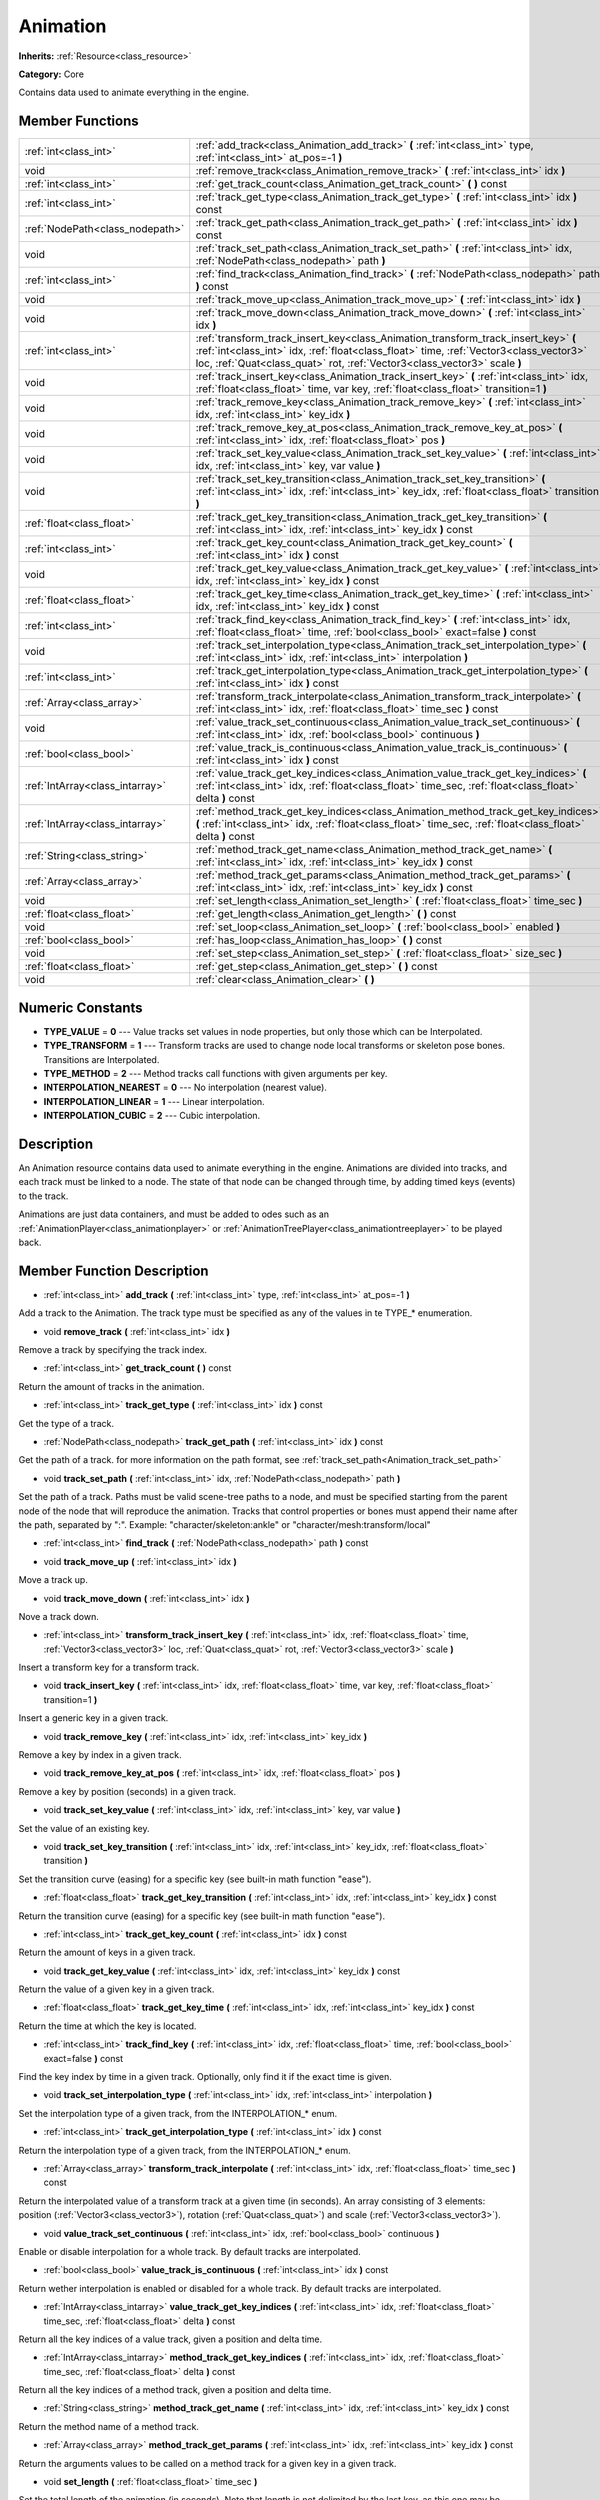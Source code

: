 .. _class_Animation:

Animation
=========

**Inherits:** :ref:`Resource<class_resource>`

**Category:** Core

Contains data used to animate everything in the engine.

Member Functions
----------------

+----------------------------------+------------------------------------------------------------------------------------------------------------------------------------------------------------------------------------------------------------------------------------------------------------+
| :ref:`int<class_int>`            | :ref:`add_track<class_Animation_add_track>`  **(** :ref:`int<class_int>` type, :ref:`int<class_int>` at_pos=-1  **)**                                                                                                                                      |
+----------------------------------+------------------------------------------------------------------------------------------------------------------------------------------------------------------------------------------------------------------------------------------------------------+
| void                             | :ref:`remove_track<class_Animation_remove_track>`  **(** :ref:`int<class_int>` idx  **)**                                                                                                                                                                  |
+----------------------------------+------------------------------------------------------------------------------------------------------------------------------------------------------------------------------------------------------------------------------------------------------------+
| :ref:`int<class_int>`            | :ref:`get_track_count<class_Animation_get_track_count>`  **(** **)** const                                                                                                                                                                                 |
+----------------------------------+------------------------------------------------------------------------------------------------------------------------------------------------------------------------------------------------------------------------------------------------------------+
| :ref:`int<class_int>`            | :ref:`track_get_type<class_Animation_track_get_type>`  **(** :ref:`int<class_int>` idx  **)** const                                                                                                                                                        |
+----------------------------------+------------------------------------------------------------------------------------------------------------------------------------------------------------------------------------------------------------------------------------------------------------+
| :ref:`NodePath<class_nodepath>`  | :ref:`track_get_path<class_Animation_track_get_path>`  **(** :ref:`int<class_int>` idx  **)** const                                                                                                                                                        |
+----------------------------------+------------------------------------------------------------------------------------------------------------------------------------------------------------------------------------------------------------------------------------------------------------+
| void                             | :ref:`track_set_path<class_Animation_track_set_path>`  **(** :ref:`int<class_int>` idx, :ref:`NodePath<class_nodepath>` path  **)**                                                                                                                        |
+----------------------------------+------------------------------------------------------------------------------------------------------------------------------------------------------------------------------------------------------------------------------------------------------------+
| :ref:`int<class_int>`            | :ref:`find_track<class_Animation_find_track>`  **(** :ref:`NodePath<class_nodepath>` path  **)** const                                                                                                                                                     |
+----------------------------------+------------------------------------------------------------------------------------------------------------------------------------------------------------------------------------------------------------------------------------------------------------+
| void                             | :ref:`track_move_up<class_Animation_track_move_up>`  **(** :ref:`int<class_int>` idx  **)**                                                                                                                                                                |
+----------------------------------+------------------------------------------------------------------------------------------------------------------------------------------------------------------------------------------------------------------------------------------------------------+
| void                             | :ref:`track_move_down<class_Animation_track_move_down>`  **(** :ref:`int<class_int>` idx  **)**                                                                                                                                                            |
+----------------------------------+------------------------------------------------------------------------------------------------------------------------------------------------------------------------------------------------------------------------------------------------------------+
| :ref:`int<class_int>`            | :ref:`transform_track_insert_key<class_Animation_transform_track_insert_key>`  **(** :ref:`int<class_int>` idx, :ref:`float<class_float>` time, :ref:`Vector3<class_vector3>` loc, :ref:`Quat<class_quat>` rot, :ref:`Vector3<class_vector3>` scale  **)** |
+----------------------------------+------------------------------------------------------------------------------------------------------------------------------------------------------------------------------------------------------------------------------------------------------------+
| void                             | :ref:`track_insert_key<class_Animation_track_insert_key>`  **(** :ref:`int<class_int>` idx, :ref:`float<class_float>` time, var key, :ref:`float<class_float>` transition=1  **)**                                                                         |
+----------------------------------+------------------------------------------------------------------------------------------------------------------------------------------------------------------------------------------------------------------------------------------------------------+
| void                             | :ref:`track_remove_key<class_Animation_track_remove_key>`  **(** :ref:`int<class_int>` idx, :ref:`int<class_int>` key_idx  **)**                                                                                                                           |
+----------------------------------+------------------------------------------------------------------------------------------------------------------------------------------------------------------------------------------------------------------------------------------------------------+
| void                             | :ref:`track_remove_key_at_pos<class_Animation_track_remove_key_at_pos>`  **(** :ref:`int<class_int>` idx, :ref:`float<class_float>` pos  **)**                                                                                                             |
+----------------------------------+------------------------------------------------------------------------------------------------------------------------------------------------------------------------------------------------------------------------------------------------------------+
| void                             | :ref:`track_set_key_value<class_Animation_track_set_key_value>`  **(** :ref:`int<class_int>` idx, :ref:`int<class_int>` key, var value  **)**                                                                                                              |
+----------------------------------+------------------------------------------------------------------------------------------------------------------------------------------------------------------------------------------------------------------------------------------------------------+
| void                             | :ref:`track_set_key_transition<class_Animation_track_set_key_transition>`  **(** :ref:`int<class_int>` idx, :ref:`int<class_int>` key_idx, :ref:`float<class_float>` transition  **)**                                                                     |
+----------------------------------+------------------------------------------------------------------------------------------------------------------------------------------------------------------------------------------------------------------------------------------------------------+
| :ref:`float<class_float>`        | :ref:`track_get_key_transition<class_Animation_track_get_key_transition>`  **(** :ref:`int<class_int>` idx, :ref:`int<class_int>` key_idx  **)** const                                                                                                     |
+----------------------------------+------------------------------------------------------------------------------------------------------------------------------------------------------------------------------------------------------------------------------------------------------------+
| :ref:`int<class_int>`            | :ref:`track_get_key_count<class_Animation_track_get_key_count>`  **(** :ref:`int<class_int>` idx  **)** const                                                                                                                                              |
+----------------------------------+------------------------------------------------------------------------------------------------------------------------------------------------------------------------------------------------------------------------------------------------------------+
| void                             | :ref:`track_get_key_value<class_Animation_track_get_key_value>`  **(** :ref:`int<class_int>` idx, :ref:`int<class_int>` key_idx  **)** const                                                                                                               |
+----------------------------------+------------------------------------------------------------------------------------------------------------------------------------------------------------------------------------------------------------------------------------------------------------+
| :ref:`float<class_float>`        | :ref:`track_get_key_time<class_Animation_track_get_key_time>`  **(** :ref:`int<class_int>` idx, :ref:`int<class_int>` key_idx  **)** const                                                                                                                 |
+----------------------------------+------------------------------------------------------------------------------------------------------------------------------------------------------------------------------------------------------------------------------------------------------------+
| :ref:`int<class_int>`            | :ref:`track_find_key<class_Animation_track_find_key>`  **(** :ref:`int<class_int>` idx, :ref:`float<class_float>` time, :ref:`bool<class_bool>` exact=false  **)** const                                                                                   |
+----------------------------------+------------------------------------------------------------------------------------------------------------------------------------------------------------------------------------------------------------------------------------------------------------+
| void                             | :ref:`track_set_interpolation_type<class_Animation_track_set_interpolation_type>`  **(** :ref:`int<class_int>` idx, :ref:`int<class_int>` interpolation  **)**                                                                                             |
+----------------------------------+------------------------------------------------------------------------------------------------------------------------------------------------------------------------------------------------------------------------------------------------------------+
| :ref:`int<class_int>`            | :ref:`track_get_interpolation_type<class_Animation_track_get_interpolation_type>`  **(** :ref:`int<class_int>` idx  **)** const                                                                                                                            |
+----------------------------------+------------------------------------------------------------------------------------------------------------------------------------------------------------------------------------------------------------------------------------------------------------+
| :ref:`Array<class_array>`        | :ref:`transform_track_interpolate<class_Animation_transform_track_interpolate>`  **(** :ref:`int<class_int>` idx, :ref:`float<class_float>` time_sec  **)** const                                                                                          |
+----------------------------------+------------------------------------------------------------------------------------------------------------------------------------------------------------------------------------------------------------------------------------------------------------+
| void                             | :ref:`value_track_set_continuous<class_Animation_value_track_set_continuous>`  **(** :ref:`int<class_int>` idx, :ref:`bool<class_bool>` continuous  **)**                                                                                                  |
+----------------------------------+------------------------------------------------------------------------------------------------------------------------------------------------------------------------------------------------------------------------------------------------------------+
| :ref:`bool<class_bool>`          | :ref:`value_track_is_continuous<class_Animation_value_track_is_continuous>`  **(** :ref:`int<class_int>` idx  **)** const                                                                                                                                  |
+----------------------------------+------------------------------------------------------------------------------------------------------------------------------------------------------------------------------------------------------------------------------------------------------------+
| :ref:`IntArray<class_intarray>`  | :ref:`value_track_get_key_indices<class_Animation_value_track_get_key_indices>`  **(** :ref:`int<class_int>` idx, :ref:`float<class_float>` time_sec, :ref:`float<class_float>` delta  **)** const                                                         |
+----------------------------------+------------------------------------------------------------------------------------------------------------------------------------------------------------------------------------------------------------------------------------------------------------+
| :ref:`IntArray<class_intarray>`  | :ref:`method_track_get_key_indices<class_Animation_method_track_get_key_indices>`  **(** :ref:`int<class_int>` idx, :ref:`float<class_float>` time_sec, :ref:`float<class_float>` delta  **)** const                                                       |
+----------------------------------+------------------------------------------------------------------------------------------------------------------------------------------------------------------------------------------------------------------------------------------------------------+
| :ref:`String<class_string>`      | :ref:`method_track_get_name<class_Animation_method_track_get_name>`  **(** :ref:`int<class_int>` idx, :ref:`int<class_int>` key_idx  **)** const                                                                                                           |
+----------------------------------+------------------------------------------------------------------------------------------------------------------------------------------------------------------------------------------------------------------------------------------------------------+
| :ref:`Array<class_array>`        | :ref:`method_track_get_params<class_Animation_method_track_get_params>`  **(** :ref:`int<class_int>` idx, :ref:`int<class_int>` key_idx  **)** const                                                                                                       |
+----------------------------------+------------------------------------------------------------------------------------------------------------------------------------------------------------------------------------------------------------------------------------------------------------+
| void                             | :ref:`set_length<class_Animation_set_length>`  **(** :ref:`float<class_float>` time_sec  **)**                                                                                                                                                             |
+----------------------------------+------------------------------------------------------------------------------------------------------------------------------------------------------------------------------------------------------------------------------------------------------------+
| :ref:`float<class_float>`        | :ref:`get_length<class_Animation_get_length>`  **(** **)** const                                                                                                                                                                                           |
+----------------------------------+------------------------------------------------------------------------------------------------------------------------------------------------------------------------------------------------------------------------------------------------------------+
| void                             | :ref:`set_loop<class_Animation_set_loop>`  **(** :ref:`bool<class_bool>` enabled  **)**                                                                                                                                                                    |
+----------------------------------+------------------------------------------------------------------------------------------------------------------------------------------------------------------------------------------------------------------------------------------------------------+
| :ref:`bool<class_bool>`          | :ref:`has_loop<class_Animation_has_loop>`  **(** **)** const                                                                                                                                                                                               |
+----------------------------------+------------------------------------------------------------------------------------------------------------------------------------------------------------------------------------------------------------------------------------------------------------+
| void                             | :ref:`set_step<class_Animation_set_step>`  **(** :ref:`float<class_float>` size_sec  **)**                                                                                                                                                                 |
+----------------------------------+------------------------------------------------------------------------------------------------------------------------------------------------------------------------------------------------------------------------------------------------------------+
| :ref:`float<class_float>`        | :ref:`get_step<class_Animation_get_step>`  **(** **)** const                                                                                                                                                                                               |
+----------------------------------+------------------------------------------------------------------------------------------------------------------------------------------------------------------------------------------------------------------------------------------------------------+
| void                             | :ref:`clear<class_Animation_clear>`  **(** **)**                                                                                                                                                                                                           |
+----------------------------------+------------------------------------------------------------------------------------------------------------------------------------------------------------------------------------------------------------------------------------------------------------+

Numeric Constants
-----------------

- **TYPE_VALUE** = **0** --- Value tracks set values in node properties, but only those which can be Interpolated.
- **TYPE_TRANSFORM** = **1** --- Transform tracks are used to change node local transforms or skeleton pose bones. Transitions are Interpolated.
- **TYPE_METHOD** = **2** --- Method tracks call functions with given arguments per key.
- **INTERPOLATION_NEAREST** = **0** --- No interpolation (nearest value).
- **INTERPOLATION_LINEAR** = **1** --- Linear interpolation.
- **INTERPOLATION_CUBIC** = **2** --- Cubic interpolation.

Description
-----------

An Animation resource contains data used to animate everything in the engine. Animations are divided into tracks, and each track must be linked to a node. The state of that node can be changed through time, by adding timed keys (events) to the track. 

Animations are just data containers, and must be added to odes such as an :ref:`AnimationPlayer<class_animationplayer>` or :ref:`AnimationTreePlayer<class_animationtreeplayer>` to be played back.

Member Function Description
---------------------------

.. _class_Animation_add_track:

- :ref:`int<class_int>`  **add_track**  **(** :ref:`int<class_int>` type, :ref:`int<class_int>` at_pos=-1  **)**

Add a track to the Animation. The track type must be specified as any of the values in te TYPE\_\* enumeration.

.. _class_Animation_remove_track:

- void  **remove_track**  **(** :ref:`int<class_int>` idx  **)**

Remove a track by specifying the track index.

.. _class_Animation_get_track_count:

- :ref:`int<class_int>`  **get_track_count**  **(** **)** const

Return the amount of tracks in the animation.

.. _class_Animation_track_get_type:

- :ref:`int<class_int>`  **track_get_type**  **(** :ref:`int<class_int>` idx  **)** const

Get the type of a track.

.. _class_Animation_track_get_path:

- :ref:`NodePath<class_nodepath>`  **track_get_path**  **(** :ref:`int<class_int>` idx  **)** const

Get the path of a track. for more information on the path format, see :ref:`track_set_path<Animation_track_set_path>`

.. _class_Animation_track_set_path:

- void  **track_set_path**  **(** :ref:`int<class_int>` idx, :ref:`NodePath<class_nodepath>` path  **)**

Set the path of a track. Paths must be valid scene-tree paths to a node, and must be specified starting from the parent node of the node that will reproduce the animation. Tracks that control properties or bones must append their name after the path, separated by ":". Example: "character/skeleton:ankle" or "character/mesh:transform/local"

.. _class_Animation_find_track:

- :ref:`int<class_int>`  **find_track**  **(** :ref:`NodePath<class_nodepath>` path  **)** const

.. _class_Animation_track_move_up:

- void  **track_move_up**  **(** :ref:`int<class_int>` idx  **)**

Move a track up.

.. _class_Animation_track_move_down:

- void  **track_move_down**  **(** :ref:`int<class_int>` idx  **)**

Nove a track down.

.. _class_Animation_transform_track_insert_key:

- :ref:`int<class_int>`  **transform_track_insert_key**  **(** :ref:`int<class_int>` idx, :ref:`float<class_float>` time, :ref:`Vector3<class_vector3>` loc, :ref:`Quat<class_quat>` rot, :ref:`Vector3<class_vector3>` scale  **)**

Insert a transform key for a transform track.

.. _class_Animation_track_insert_key:

- void  **track_insert_key**  **(** :ref:`int<class_int>` idx, :ref:`float<class_float>` time, var key, :ref:`float<class_float>` transition=1  **)**

Insert a generic key in a given track.

.. _class_Animation_track_remove_key:

- void  **track_remove_key**  **(** :ref:`int<class_int>` idx, :ref:`int<class_int>` key_idx  **)**

Remove a key by index in a given track.

.. _class_Animation_track_remove_key_at_pos:

- void  **track_remove_key_at_pos**  **(** :ref:`int<class_int>` idx, :ref:`float<class_float>` pos  **)**

Remove a key by position (seconds) in a given track.

.. _class_Animation_track_set_key_value:

- void  **track_set_key_value**  **(** :ref:`int<class_int>` idx, :ref:`int<class_int>` key, var value  **)**

Set the value of an existing key.

.. _class_Animation_track_set_key_transition:

- void  **track_set_key_transition**  **(** :ref:`int<class_int>` idx, :ref:`int<class_int>` key_idx, :ref:`float<class_float>` transition  **)**

Set the transition curve (easing) for a specific key (see built-in math function "ease").

.. _class_Animation_track_get_key_transition:

- :ref:`float<class_float>`  **track_get_key_transition**  **(** :ref:`int<class_int>` idx, :ref:`int<class_int>` key_idx  **)** const

Return the transition curve (easing) for a specific key (see built-in math function "ease").

.. _class_Animation_track_get_key_count:

- :ref:`int<class_int>`  **track_get_key_count**  **(** :ref:`int<class_int>` idx  **)** const

Return the amount of keys in a given track.

.. _class_Animation_track_get_key_value:

- void  **track_get_key_value**  **(** :ref:`int<class_int>` idx, :ref:`int<class_int>` key_idx  **)** const

Return the value of a given key in a given track.

.. _class_Animation_track_get_key_time:

- :ref:`float<class_float>`  **track_get_key_time**  **(** :ref:`int<class_int>` idx, :ref:`int<class_int>` key_idx  **)** const

Return the time at which the key is located.

.. _class_Animation_track_find_key:

- :ref:`int<class_int>`  **track_find_key**  **(** :ref:`int<class_int>` idx, :ref:`float<class_float>` time, :ref:`bool<class_bool>` exact=false  **)** const

Find the key index by time in a given track. Optionally, only find it if the exact time is given.

.. _class_Animation_track_set_interpolation_type:

- void  **track_set_interpolation_type**  **(** :ref:`int<class_int>` idx, :ref:`int<class_int>` interpolation  **)**

Set the interpolation type of a given track, from the INTERPOLATION\_\* enum.

.. _class_Animation_track_get_interpolation_type:

- :ref:`int<class_int>`  **track_get_interpolation_type**  **(** :ref:`int<class_int>` idx  **)** const

Return the interpolation type of a given track, from the INTERPOLATION\_\* enum.

.. _class_Animation_transform_track_interpolate:

- :ref:`Array<class_array>`  **transform_track_interpolate**  **(** :ref:`int<class_int>` idx, :ref:`float<class_float>` time_sec  **)** const

Return the interpolated value of a transform track at a given time (in seconds). An array consisting of 3 elements: position (:ref:`Vector3<class_vector3>`), rotation (:ref:`Quat<class_quat>`) and scale (:ref:`Vector3<class_vector3>`).

.. _class_Animation_value_track_set_continuous:

- void  **value_track_set_continuous**  **(** :ref:`int<class_int>` idx, :ref:`bool<class_bool>` continuous  **)**

Enable or disable interpolation for a whole track. By default tracks are interpolated.

.. _class_Animation_value_track_is_continuous:

- :ref:`bool<class_bool>`  **value_track_is_continuous**  **(** :ref:`int<class_int>` idx  **)** const

Return wether interpolation is enabled or disabled for a whole track. By default tracks are interpolated.

.. _class_Animation_value_track_get_key_indices:

- :ref:`IntArray<class_intarray>`  **value_track_get_key_indices**  **(** :ref:`int<class_int>` idx, :ref:`float<class_float>` time_sec, :ref:`float<class_float>` delta  **)** const

Return all the key indices of a value track, given a position and delta time.

.. _class_Animation_method_track_get_key_indices:

- :ref:`IntArray<class_intarray>`  **method_track_get_key_indices**  **(** :ref:`int<class_int>` idx, :ref:`float<class_float>` time_sec, :ref:`float<class_float>` delta  **)** const

Return all the key indices of a method track, given a position and delta time.

.. _class_Animation_method_track_get_name:

- :ref:`String<class_string>`  **method_track_get_name**  **(** :ref:`int<class_int>` idx, :ref:`int<class_int>` key_idx  **)** const

Return the method name of a method track.

.. _class_Animation_method_track_get_params:

- :ref:`Array<class_array>`  **method_track_get_params**  **(** :ref:`int<class_int>` idx, :ref:`int<class_int>` key_idx  **)** const

Return the arguments values to be called on a method track for a given key in a given track.

.. _class_Animation_set_length:

- void  **set_length**  **(** :ref:`float<class_float>` time_sec  **)**

Set the total length of the animation (in seconds). Note that length is not delimited by the last key, as this one may be before or after the end to ensure correct interpolation and looping.

.. _class_Animation_get_length:

- :ref:`float<class_float>`  **get_length**  **(** **)** const

Return the total length of the animation (in seconds).

.. _class_Animation_set_loop:

- void  **set_loop**  **(** :ref:`bool<class_bool>` enabled  **)**

Set a flag indicating that the animation must loop. This is uses for correct interpolation of animation cycles, and for hinting the player that it must restart the animation.

.. _class_Animation_has_loop:

- :ref:`bool<class_bool>`  **has_loop**  **(** **)** const

Return wether the animation has the loop flag set.

.. _class_Animation_set_step:

- void  **set_step**  **(** :ref:`float<class_float>` size_sec  **)**

.. _class_Animation_get_step:

- :ref:`float<class_float>`  **get_step**  **(** **)** const

.. _class_Animation_clear:

- void  **clear**  **(** **)**

Clear the animation (clear all tracks and reset all).


